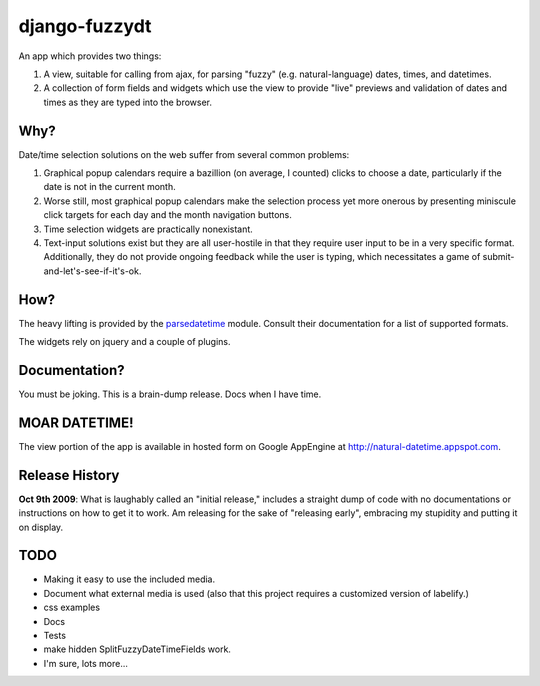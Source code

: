 django-fuzzydt
==============

An app which provides two things:

1. A view, suitable for calling from ajax, for parsing "fuzzy" (e.g. natural-language) dates, times, and datetimes.
2. A collection of form fields and widgets which use the view to provide "live" previews and validation of dates and times as they are typed into the browser.


Why?
----

Date/time selection solutions on the web suffer from several common problems:

1. Graphical popup calendars require a bazillion (on average, I counted) clicks to choose a date, particularly if the date is not in the current month.
2. Worse still, most graphical popup calendars make the selection process yet more onerous by presenting miniscule click targets for each day and the month navigation buttons.
3. Time selection widgets are practically nonexistant.
4. Text-input solutions exist but they are all user-hostile in that they require user input to be in a very specific format. Additionally, they do not provide ongoing feedback while the user is typing, which necessitates a game of submit-and-let's-see-if-it's-ok.


How?
----

The heavy lifting is provided by the parsedatetime_ module. Consult their documentation for a list of supported formats.

The widgets rely on jquery and a couple of plugins.


Documentation?
--------------

You must be joking. This is a brain-dump release. Docs when I have time.


MOAR DATETIME!
--------------

The view portion of the app is available in hosted form on Google AppEngine at http://natural-datetime.appspot.com.

Release History
---------------

**Oct 9th 2009**: What is laughably called an "initial release," includes a straight dump of code with no documentations or instructions on how to get it to work. Am releasing for the sake of "releasing early", embracing my stupidity and putting it on display.

.. _parsedatetime: http://code.google.com/p/parsedatetime/


TODO
----

* Making it easy to use the included media.
* Document what external media is used (also that this project requires a customized version of labelify.)
* css examples
* Docs
* Tests
* make hidden SplitFuzzyDateTimeFields work.
* I'm sure, lots more...